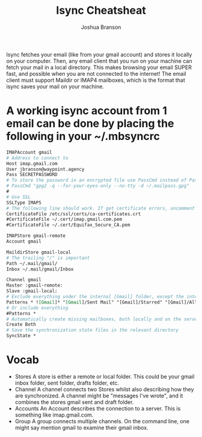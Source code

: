 #+TITLE:Isync Cheatsheat
#+AUTHOR:Joshua Branson
#+OPTIONS: H:10 toc:nil

Isync fetches your email (like from your gmail account) and stores it locally on your computer.  Then, any email client that you run on your machine can fetch your mail in a local directory.  This makes browsing your email SUPER fast, and possible when you are not connected to the internet!  The email client must support Maildir or IMAP4 mailboxes, which is the format that isync saves your mail on your machine.

* A working isync account from 1 email can be done by placing the following in your ~/.mbsyncrc

#+BEGIN_SRC org
  IMAPAccount gmail
  # Address to connect to
  Host imap.gmail.com
  User jbranson@waypoint.agency
  Pass SECRETPASSWORD
  # To store the password in an encrypted file use PassCmd instead of Pass
  # PassCmd "gpg2 -q --for-your-eyes-only --no-tty -d ~/.mailpass.gpg"
  #
  # Use SSL
  SSLType IMAPS
  # The following line should work. If get certificate errors, uncomment the two following lines and read the "Troubleshooting" section.
  CertificateFile /etc/ssl/certs/ca-certificates.crt
  #CertificateFile ~/.cert/imap.gmail.com.pem
  #CertificateFile ~/.cert/Equifax_Secure_CA.pem

  IMAPStore gmail-remote
  Account gmail

  MaildirStore gmail-local
  # The trailing "/" is important
  Path ~/.mail/gmail/
  Inbox ~/.mail/gmail/Inbox

  Channel gmail
  Master :gmail-remote:
  Slave :gmail-local:
  # Exclude everything under the internal [Gmail] folder, except the interesting folders
  Patterns * ![Gmail]* "[Gmail]/Sent Mail" "[Gmail]/Starred" "[Gmail]/All Mail"
  # Or include everything
  #Patterns *
  # Automatically create missing mailboxes, both locally and on the server
  Create Both
  # Save the synchronization state files in the relevant directory
  SyncState *
#+END_SRC

* Vocab
- Stores
  A store is either a remote or local folder.  This could be your gmail inbox folder, sent folder, drafts folder, etc.
- Channel
  A channel connects two Stores whilst also describing how they are synchronized. A channel might be "messages I've wrote", and it combines the stores gmail sent and draft folder.
- Accounts
  An Account describes the connection to a server.  This is something like imap.gmail.com.
- Group
  A group connects multiple channels.  On the command line, one might say mention gmail to examine their gmail inbox.
